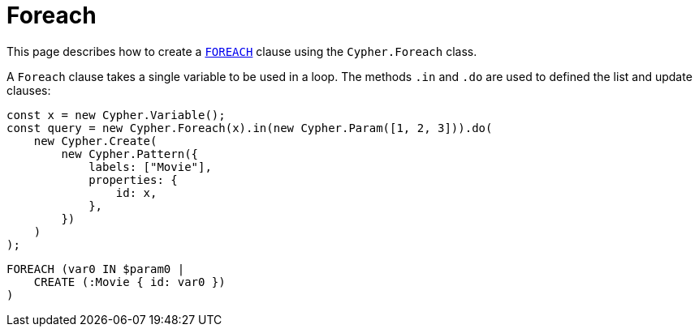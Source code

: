 [[foreach]]
:description: This page describes how to create `FOREACH` clauses.
= Foreach

This page describes how to create a link:https://neo4j.com/docs/cypher-manual/current/clauses/foreach/[`FOREACH`] clause using the `Cypher.Foreach` class.

A `Foreach` clause takes a single variable to be used in a loop. The methods `.in` and `.do` are used to defined the list and update clauses:
 
[source, javascript]
----
const x = new Cypher.Variable();
const query = new Cypher.Foreach(x).in(new Cypher.Param([1, 2, 3])).do(
    new Cypher.Create(
        new Cypher.Pattern({
            labels: ["Movie"],
            properties: {
                id: x,
            },
        })
    )
);
----


[source, cypher]
----
FOREACH (var0 IN $param0 |
    CREATE (:Movie { id: var0 })
)
----

